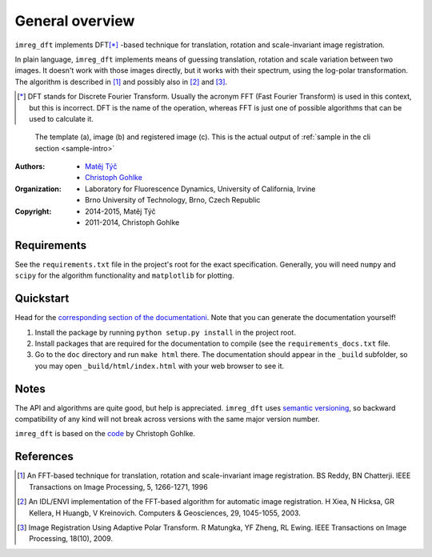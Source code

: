 General overview
================

``imreg_dft`` implements DFT\ [*]_ -based technique for translation, rotation and scale-invariant image registration.

In plain language, ``imreg_dft`` implements means of guessing translation, rotation and scale variation between two images.
It doesn't work with those images directly, but it works with their spectrum, using the log-polar transformation.
The algorithm is described in [1]_ and possibly also in [2]_ and [3]_.

.. [*] DFT stands for Discrete Fourier Transform.
   Usually the acronym FFT (Fast Fourier Transform) is used in this context, but this is incorrect.
   DFT is the name of the operation, whereas FFT is just one of possible algorithms that can be used to calculate it.

.. figure:: big.*

   The template (a), image (b) and registered image (c).
   This is the actual output of :ref:`sample in the cli section <sample-intro>`

:Authors:
  - `Matěj Týč <https://github.com/matejak>`_
  - `Christoph Gohlke <http://www.lfd.uci.edu/~gohlke/>`_

:Organization:
  - Laboratory for Fluorescence Dynamics, University of California, Irvine
  - Brno University of Technology, Brno, Czech Republic

:Copyright:
  - 2014-2015, Matěj Týč
  - 2011-2014, Christoph Gohlke

.. _requirements:
 
Requirements
------------
See the ``requirements.txt`` file in the project's root for the exact specification.
Generally, you will need ``numpy`` and ``scipy`` for the algorithm functionality and ``matplotlib`` for plotting.

Quickstart
----------

Head for the `corresponding section of the documentationi <quickstart>`_.
Note that you can generate the documentation yourself! 

1. Install the package by running ``python setup.py install`` in the project root.
#. Install packages that are required for the documentation to compile (see the ``requirements_docs.txt`` file.
#. Go to the ``doc`` directory and run ``make html`` there.
   The documentation should appear in the ``_build`` subfolder, so you may open ``_build/html/index.html`` with your web browser to see it.

Notes
-----

The API and algorithms are quite good, but help is appreciated.
``imreg_dft`` uses `semantic versioning <http://semver.org/>`_, so backward compatibility of any kind will not break across versions with the same major version number.

``imreg_dft`` is based on the `code <http://www.lfd.uci.edu/~gohlke/code/imreg.py.html>`_ by Christoph Gohlke.

References
----------
.. [1] An FFT-based technique for translation, rotation and scale-invariant
    image registration. BS Reddy, BN Chatterji.
    IEEE Transactions on Image Processing, 5, 1266-1271, 1996
.. [2] An IDL/ENVI implementation of the FFT-based algorithm for automatic
    image registration. H Xiea, N Hicksa, GR Kellera, H Huangb, V Kreinovich.
    Computers & Geosciences, 29, 1045-1055, 2003.
.. [3] Image Registration Using Adaptive Polar Transform. R Matungka, YF Zheng,
    RL Ewing. IEEE Transactions on Image Processing, 18(10), 2009.
